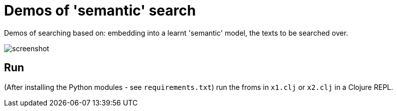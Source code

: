 # Demos of 'semantic' search

Demos of searching based on: embedding into a learnt 'semantic' model, the texts to be searched over.

image::screenshot.png["screenshot"]


== Run

(After installing the Python modules - see `requirements.txt`) 
run the froms in `x1.clj` or `x2.clj` in a Clojure REPL.




//
// USING PYTHON
//
// the process on my machine, logs the following Python related info:
//
// [main] I libpython-clj2.python.info - Detecting startup info
// [main] I libpython-clj2.python - Startup info {:lib-version "3.8", :java-library-path-addendum "/Library/Developer/CommandLineTools/Library/Frameworks/Python3.framework/Versions/3.8/lib", :exec-prefix "/Library/Developer/CommandLineTools/Library/Frameworks/Python3.framework/Versions/3.8", :executable "/Library/Developer/CommandLineTools/usr/bin/python3", :libnames ("python3.8m" "python3.8"), :prefix "/Library/Developer/CommandLineTools/Library/Frameworks/Python3.framework/Versions/3.8", :base-prefix "/Library/Developer/CommandLineTools/Library/Frameworks/Python3.framework/Versions/3.8", :libname "python3.8m", :base-exec-prefix "/Library/Developer/CommandLineTools/Library/Frameworks/Python3.framework/Versions/3.8", :python-home "/Library/Developer/CommandLineTools/Library/Frameworks/Python3.framework/Versions/3.8", :version [3 8 9], :platform "darwin"}
// [main] I libpython-clj2.python - Prefixing java library path: /Library/Developer/CommandLineTools/Library/Frameworks/Python3.framework/Versions/3.8/lib
// [main] I libpython-clj2.python - Loading python library: /Library/Developer/CommandLineTools/Library/Frameworks/Python3.framework/Versions/3.8/lib/libpython3.8.dylib
// [tech.resource.gc ref thread] I tech.v3.resource.gc - Reference thread starting
// [main] I tech.v3.datatype.nio-buffer - Unable to find direct buffer constructor - falling back to jdk16 memory model.
//
//
// $ /Library/Developer/CommandLineTools/usr/bin/python3 -VV
// Python 3.8.9 (default, Apr 13 2022, 08:48:06)
// [Clang 13.1.6 (clang-1316.0.21.2.5)]
//
// $ python3 -VV
// Python 3.8.9 (default, Apr 13 2022, 08:48:06)
// [Clang 13.1.6 (clang-1316.0.21.2.5)]
//
//
// $ python3 -m pipreqs.pipreqs  # ineffective if the libs can't be found by a static analysis of .py files
// $ python3 -m pip install -r requirements.txt
//
